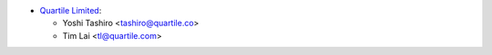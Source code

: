 * `Quartile Limited <https://www.quartile.co>`__:

  * Yoshi Tashiro <tashiro@quartile.co>
  * Tim Lai <tl@quartile.com>
